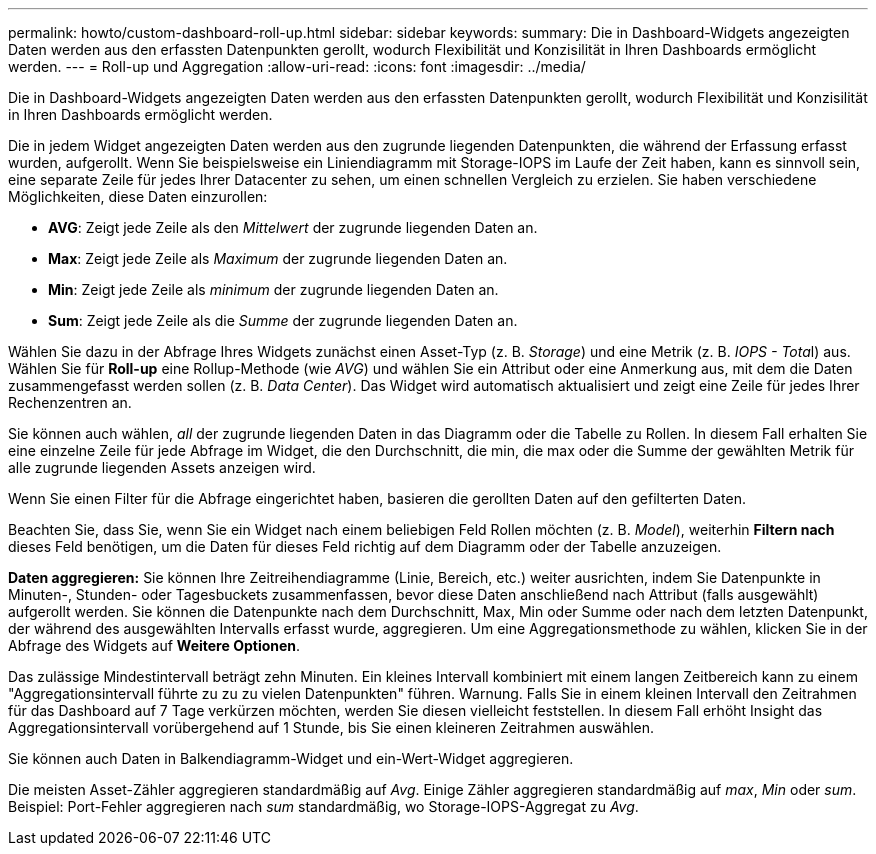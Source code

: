 ---
permalink: howto/custom-dashboard-roll-up.html 
sidebar: sidebar 
keywords:  
summary: Die in Dashboard-Widgets angezeigten Daten werden aus den erfassten Datenpunkten gerollt, wodurch Flexibilität und Konzisilität in Ihren Dashboards ermöglicht werden. 
---
= Roll-up und Aggregation
:allow-uri-read: 
:icons: font
:imagesdir: ../media/


[role="lead"]
Die in Dashboard-Widgets angezeigten Daten werden aus den erfassten Datenpunkten gerollt, wodurch Flexibilität und Konzisilität in Ihren Dashboards ermöglicht werden.

Die in jedem Widget angezeigten Daten werden aus den zugrunde liegenden Datenpunkten, die während der Erfassung erfasst wurden, aufgerollt. Wenn Sie beispielsweise ein Liniendiagramm mit Storage-IOPS im Laufe der Zeit haben, kann es sinnvoll sein, eine separate Zeile für jedes Ihrer Datacenter zu sehen, um einen schnellen Vergleich zu erzielen. Sie haben verschiedene Möglichkeiten, diese Daten einzurollen:

* *AVG*: Zeigt jede Zeile als den _Mittelwert_ der zugrunde liegenden Daten an.
* *Max*: Zeigt jede Zeile als _Maximum_ der zugrunde liegenden Daten an.
* *Min*: Zeigt jede Zeile als _minimum_ der zugrunde liegenden Daten an.
* *Sum*: Zeigt jede Zeile als die _Summe_ der zugrunde liegenden Daten an.


Wählen Sie dazu in der Abfrage Ihres Widgets zunächst einen Asset-Typ (z. B. _Storage_) und eine Metrik (z. B. __IOPS - Tota__l) aus. Wählen Sie für *Roll-up* eine Rollup-Methode (wie _AVG_) und wählen Sie ein Attribut oder eine Anmerkung aus, mit dem die Daten zusammengefasst werden sollen (z. B. _Data Center_). Das Widget wird automatisch aktualisiert und zeigt eine Zeile für jedes Ihrer Rechenzentren an.

Sie können auch wählen, _all_ der zugrunde liegenden Daten in das Diagramm oder die Tabelle zu Rollen. In diesem Fall erhalten Sie eine einzelne Zeile für jede Abfrage im Widget, die den Durchschnitt, die min, die max oder die Summe der gewählten Metrik für alle zugrunde liegenden Assets anzeigen wird.

Wenn Sie einen Filter für die Abfrage eingerichtet haben, basieren die gerollten Daten auf den gefilterten Daten.

Beachten Sie, dass Sie, wenn Sie ein Widget nach einem beliebigen Feld Rollen möchten (z. B. _Model_), weiterhin *Filtern nach* dieses Feld benötigen, um die Daten für dieses Feld richtig auf dem Diagramm oder der Tabelle anzuzeigen.

*Daten aggregieren:* Sie können Ihre Zeitreihendiagramme (Linie, Bereich, etc.) weiter ausrichten, indem Sie Datenpunkte in Minuten-, Stunden- oder Tagesbuckets zusammenfassen, bevor diese Daten anschließend nach Attribut (falls ausgewählt) aufgerollt werden. Sie können die Datenpunkte nach dem Durchschnitt, Max, Min oder Summe oder nach dem letzten Datenpunkt, der während des ausgewählten Intervalls erfasst wurde, aggregieren. Um eine Aggregationsmethode zu wählen, klicken Sie in der Abfrage des Widgets auf *Weitere Optionen*.

Das zulässige Mindestintervall beträgt zehn Minuten. Ein kleines Intervall kombiniert mit einem langen Zeitbereich kann zu einem "Aggregationsintervall führte zu zu zu vielen Datenpunkten" führen. Warnung. Falls Sie in einem kleinen Intervall den Zeitrahmen für das Dashboard auf 7 Tage verkürzen möchten, werden Sie diesen vielleicht feststellen. In diesem Fall erhöht Insight das Aggregationsintervall vorübergehend auf 1 Stunde, bis Sie einen kleineren Zeitrahmen auswählen.

Sie können auch Daten in Balkendiagramm-Widget und ein-Wert-Widget aggregieren.

Die meisten Asset-Zähler aggregieren standardmäßig auf _Avg_. Einige Zähler aggregieren standardmäßig auf _max_, _Min_ oder _sum_. Beispiel: Port-Fehler aggregieren nach _sum_ standardmäßig, wo Storage-IOPS-Aggregat zu _Avg_.
